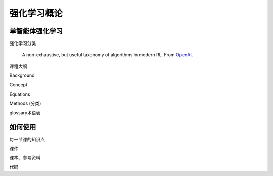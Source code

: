.. _usage:

强化学习概论
===================

单智能体强化学习
------------------

强化学习分类

.. figure:: /_static/images/rl_algorithms.svg
   :width: 600
   :alt: RL taxonomy
   
   A non-exhaustive, but useful taxonomy of algorithms in modern RL. From `OpenAI <https://spinningup.openai.com/en/latest/spinningup/rl_intro2.html>`_.

课程大纲

Background

Concept

Equations

Methods (分类)

glossary术语表


如何使用
----------------

.. To retrieve a list of random ingredients,
.. you can use the ``marl.get_random_ingredients()`` function:

.. .. autofunction:: marl.get_random_ingredients

.. The ``kind`` parameter should be either ``"meat"``, ``"fish"``,
.. or ``"veggies"``. Otherwise, :py:func:`marl.get_random_ingredients`
.. will raise an exception.

.. .. autoexception:: marl.InvalidKindError

.. For example:

.. >>> import marl
.. >>> marl.get_random_ingredients()
.. ['shells', 'gorgonzola', 'parsley']

每一节课的知识点

课件

课本、参考资料

代码

